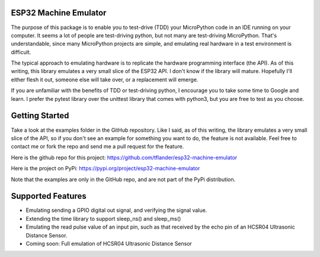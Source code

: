 
ESP32 Machine Emulator
======================

The purpose of this package is to enable you to test-drive (TDD) your
MicroPython code in an IDE running on your computer.  It seems a lot
of people are test-driving python, but not many are test-driving MicroPython.
That's understandable, since many MicroPython projects are simple, and
emulating real hardware in a test environment is difficult.

The typical approach to emulating hardware is to replicate the hardware
programming interface (the API).  As of this writing, this library emulates
a very small slice of the ESP32 API.  I don't know if the library will mature.
Hopefully I'll either flesh it out, someone else will take over, or a
replacement will emerge.

If you are unfamiliar with the benefits of TDD or test-driving python, I
encourage you to take some time to Google and learn.  I prefer the pytest
library over the unittest library that comes with python3, but you are free
to test as you choose.

Getting Started
===============

Take a look at the examples folder in the GitHub repository.  Like I said,
as of this writing, the library emulates a very small slice of the API,
so if you don't see an example for something you want to do, the feature
is not available.  Feel free to contact me or fork the repo and send me
a pull request for the feature.

Here is the github repo for this project:
https://github.com/tflander/esp32-machine-emulator

Here is the project on PyPi:
https://pypi.org/project/esp32-machine-emulator

Note that the examples are only in the GitHub repo, and are not part of the
PyPi distribution.

Supported Features
==================

- Emulating sending a GPIO digital out signal, and verifying the signal value.
- Extending the time library to support sleep_ns() and sleep_ms()
- Emulating the read pulse value of an input pin, such as that received by
  the echo pin of an HCSR04 Ultrasonic Distance Sensor.
- Coming soon: Full emulation of HCSR04 Ultrasonic Distance Sensor
